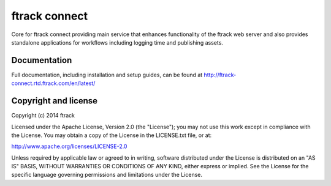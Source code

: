 ##############
ftrack connect
##############

Core for ftrack connect providing main service that enhances functionality of
the ftrack web server and also provides standalone applications for workflows
including logging time and publishing assets.

*************
Documentation
*************

Full documentation, including installation and setup guides, can be found at
http://ftrack-connect.rtd.ftrack.com/en/latest/

*********************
Copyright and license
*********************

Copyright (c) 2014 ftrack

Licensed under the Apache License, Version 2.0 (the "License"); you may not use
this work except in compliance with the License. You may obtain a copy of the
License in the LICENSE.txt file, or at:

http://www.apache.org/licenses/LICENSE-2.0

Unless required by applicable law or agreed to in writing, software distributed
under the License is distributed on an "AS IS" BASIS, WITHOUT WARRANTIES OR
CONDITIONS OF ANY KIND, either express or implied. See the License for the
specific language governing permissions and limitations under the License.